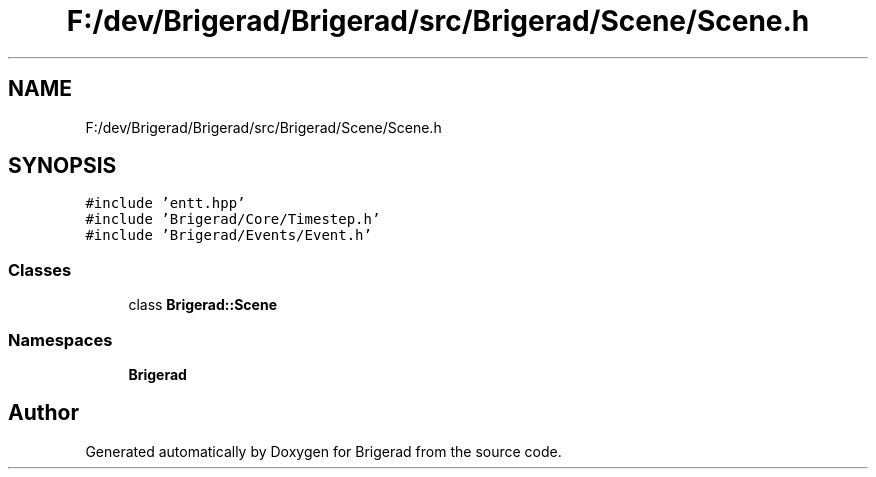 .TH "F:/dev/Brigerad/Brigerad/src/Brigerad/Scene/Scene.h" 3 "Sun Jan 10 2021" "Version 0.2" "Brigerad" \" -*- nroff -*-
.ad l
.nh
.SH NAME
F:/dev/Brigerad/Brigerad/src/Brigerad/Scene/Scene.h
.SH SYNOPSIS
.br
.PP
\fC#include 'entt\&.hpp'\fP
.br
\fC#include 'Brigerad/Core/Timestep\&.h'\fP
.br
\fC#include 'Brigerad/Events/Event\&.h'\fP
.br

.SS "Classes"

.in +1c
.ti -1c
.RI "class \fBBrigerad::Scene\fP"
.br
.in -1c
.SS "Namespaces"

.in +1c
.ti -1c
.RI " \fBBrigerad\fP"
.br
.in -1c
.SH "Author"
.PP 
Generated automatically by Doxygen for Brigerad from the source code\&.
